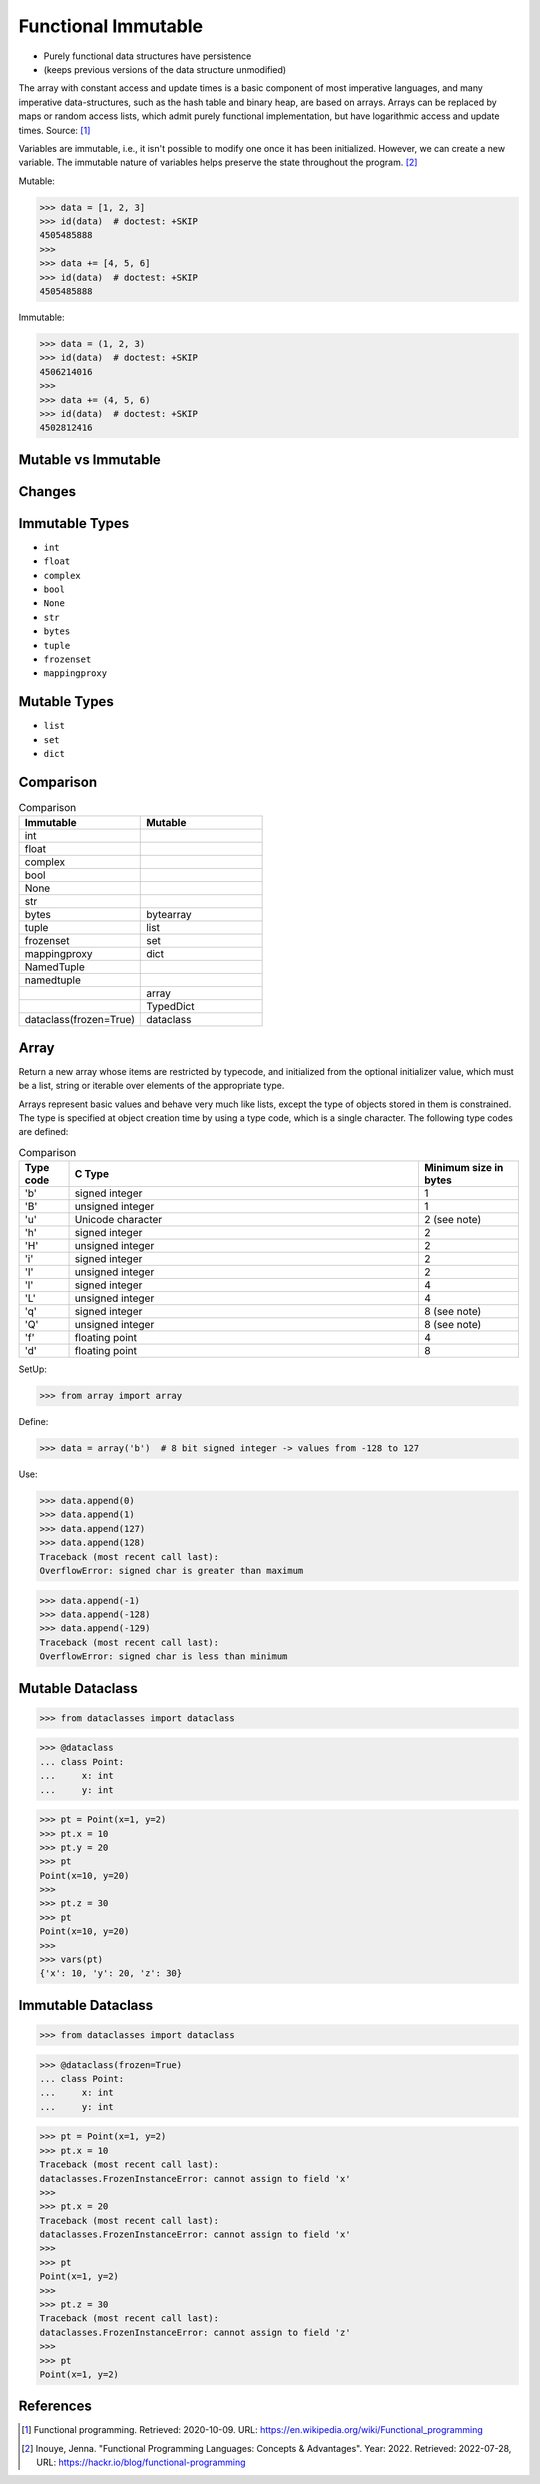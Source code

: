 Functional Immutable
====================
* Purely functional data structures have persistence
* (keeps previous versions of the data structure unmodified)

The array with constant access and update times is a basic component
of most imperative languages, and many imperative data-structures,
such as the hash table and binary heap, are based on arrays. Arrays
can be replaced by maps or random access lists, which admit purely
functional implementation, but have logarithmic access and update
times. Source: [#WikipediaFunc]_

Variables are immutable, i.e., it isn't possible to modify one once it has
been initialized. However, we can create a new variable. The immutable nature
of variables helps preserve the state throughout the program. [#Inouye2022]_

Mutable:

>>> data = [1, 2, 3]
>>> id(data)  # doctest: +SKIP
4505485888
>>>
>>> data += [4, 5, 6]
>>> id(data)  # doctest: +SKIP
4505485888

Immutable:

>>> data = (1, 2, 3)
>>> id(data)  # doctest: +SKIP
4506214016
>>>
>>> data += (4, 5, 6)
>>> id(data)  # doctest: +SKIP
4502812416


Mutable vs Immutable
--------------------
.. figure:: img/functional-immutable-tuple.png
.. figure:: img/functional-immutable-str.png
.. figure:: img/functional-immutable-tables.png


Changes
-------
.. figure:: img/functional-immutable-sharedstate.png


Immutable Types
---------------
* ``int``
* ``float``
* ``complex``
* ``bool``
* ``None``
* ``str``
* ``bytes``
* ``tuple``
* ``frozenset``
* ``mappingproxy``


Mutable Types
-------------
* ``list``
* ``set``
* ``dict``


Comparison
----------
.. csv-table:: Comparison
    :header: Immutable, Mutable
    :widths: 50, 50

    int                       ,
    float                     ,
    complex                   ,
    bool                      ,
    None                      ,
    str                       ,
    bytes                     , bytearray
    tuple                     , list
    frozenset                 , set
    mappingproxy              , dict
    NamedTuple                ,
    namedtuple                ,
                              , array
                              , TypedDict
    dataclass(frozen=True)    , dataclass


Array
-----
Return a new array whose items are restricted by typecode, and
initialized from the optional initializer value, which must be a list,
string or iterable over elements of the appropriate type.

Arrays represent basic values and behave very much like lists, except
the type of objects stored in them is constrained. The type is specified
at object creation time by using a type code, which is a single character.
The following type codes are defined:

.. csv-table:: Comparison
    :widths: 10, 70, 20
    :header: Type code, C Type, Minimum size in bytes

    'b',    signed integer     , 1
    'B',    unsigned integer   , 1
    'u',    Unicode character  , 2 (see note)
    'h',    signed integer     , 2
    'H',    unsigned integer   , 2
    'i',    signed integer     , 2
    'I',    unsigned integer   , 2
    'l',    signed integer     , 4
    'L',    unsigned integer   , 4
    'q',    signed integer     , 8 (see note)
    'Q',    unsigned integer   , 8 (see note)
    'f',    floating point     , 4
    'd',    floating point     , 8

SetUp:

>>> from array import array

Define:

>>> data = array('b')  # 8 bit signed integer -> values from -128 to 127

Use:

>>> data.append(0)
>>> data.append(1)
>>> data.append(127)
>>> data.append(128)
Traceback (most recent call last):
OverflowError: signed char is greater than maximum

>>> data.append(-1)
>>> data.append(-128)
>>> data.append(-129)
Traceback (most recent call last):
OverflowError: signed char is less than minimum


Mutable Dataclass
-----------------
>>> from dataclasses import dataclass

>>> @dataclass
... class Point:
...     x: int
...     y: int

>>> pt = Point(x=1, y=2)
>>> pt.x = 10
>>> pt.y = 20
>>> pt
Point(x=10, y=20)
>>>
>>> pt.z = 30
>>> pt
Point(x=10, y=20)
>>>
>>> vars(pt)
{'x': 10, 'y': 20, 'z': 30}


Immutable Dataclass
-------------------
>>> from dataclasses import dataclass

>>> @dataclass(frozen=True)
... class Point:
...     x: int
...     y: int

>>> pt = Point(x=1, y=2)
>>> pt.x = 10
Traceback (most recent call last):
dataclasses.FrozenInstanceError: cannot assign to field 'x'
>>>
>>> pt.x = 20
Traceback (most recent call last):
dataclasses.FrozenInstanceError: cannot assign to field 'x'
>>>
>>> pt
Point(x=1, y=2)
>>>
>>> pt.z = 30
Traceback (most recent call last):
dataclasses.FrozenInstanceError: cannot assign to field 'z'
>>>
>>> pt
Point(x=1, y=2)


References
----------
.. [#WikipediaFunc] Functional programming. Retrieved: 2020-10-09. URL: https://en.wikipedia.org/wiki/Functional_programming

.. [#Inouye2022] Inouye, Jenna. "Functional Programming Languages: Concepts & Advantages". Year: 2022. Retrieved: 2022-07-28, URL: https://hackr.io/blog/functional-programming
